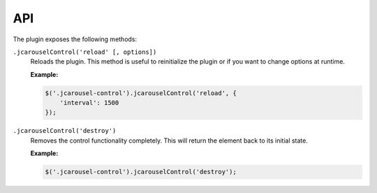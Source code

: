 API
===

The plugin exposes the following methods:

.. _control.reference.api.reload:

``.jcarouselControl('reload' [, options])``
    Reloads the plugin. This method is useful to reinitialize the plugin or if
    you want to change options at runtime.

    **Example:**

    .. code-block:: javascript

        $('.jcarousel-control').jcarouselControl('reload', {
            'interval': 1500
        });

.. _control.reference.api.destroy:

``.jcarouselControl('destroy')``
    Removes the control functionality completely. This will return the
    element back to its initial state.

    **Example:**

    .. code-block:: javascript

        $('.jcarousel-control').jcarouselControl('destroy');
